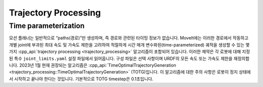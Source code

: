 =====================
Trajectory Processing
=====================

Time parameterization
---------------------

모션 플래너는 일반적으로 “paths(경로)”만 생성하며, 즉 경로와 관련된 타이밍 정보가 없습니다.
MoveIt에는 이러한 경로에서 작동하고 개별 joint에 부과된 최대 속도 및 가속도 제한을 고려하여 적절하게 시간 매개 변수화된(time-parameterized) 궤적을 생성할 수 있는 몇 가지 :cpp_api:`trajectory processing <trajectory_processing>` 알고리즘이 포함되어 있습니다.
이러한 제약은 각 로봇에 대해 지정된 특수 ``joint_limits.yaml`` 설정 파일에서 읽어옵니다.
구성 파일은 선택 사항이며 URDF의 모든 속도 또는 가속도 제한을 재정의합니다.
2023년 1월 현재 권장되는 알고리즘은 :cpp_api:`TimeOptimalTrajectoryGeneration <trajectory_processing::TimeOptimalTrajectoryGeneration>` (TOTG)입니다.
이 알고리즘에 대한 주의 사항은 로봇이 정지 상태에서 시작하고 끝나야 한다는 것입니다.
기본적으로 TOTG timestep은 0.1초입니다.
